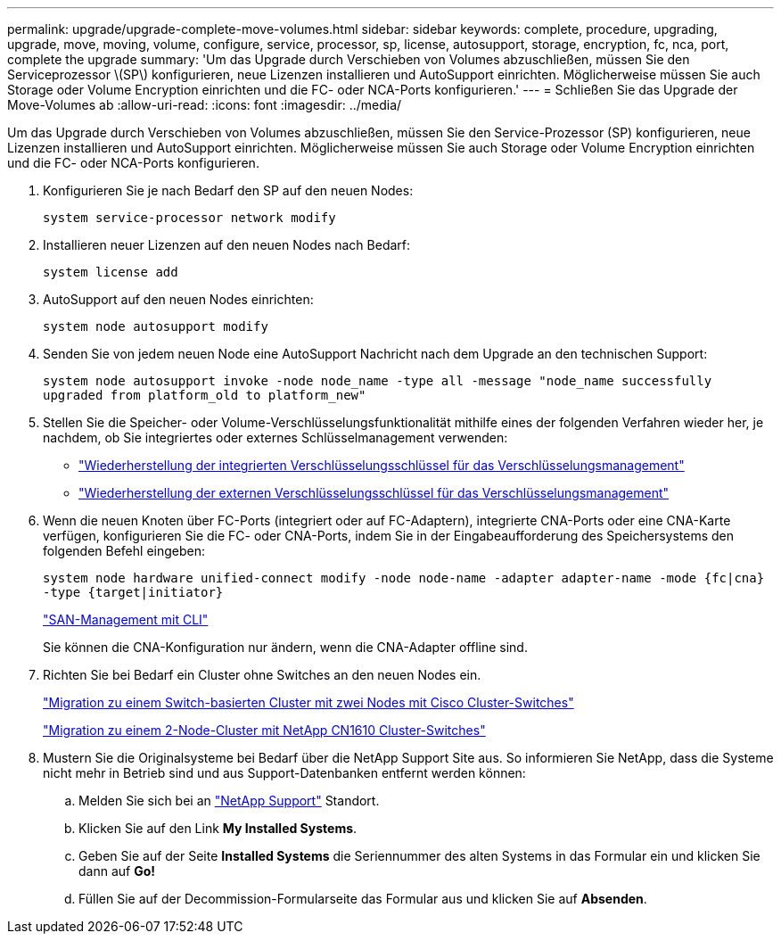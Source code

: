 ---
permalink: upgrade/upgrade-complete-move-volumes.html 
sidebar: sidebar 
keywords: complete, procedure, upgrading, upgrade, move, moving, volume, configure, service, processor, sp, license, autosupport, storage, encryption, fc, nca, port, complete the upgrade 
summary: 'Um das Upgrade durch Verschieben von Volumes abzuschließen, müssen Sie den Serviceprozessor \(SP\) konfigurieren, neue Lizenzen installieren und AutoSupport einrichten. Möglicherweise müssen Sie auch Storage oder Volume Encryption einrichten und die FC- oder NCA-Ports konfigurieren.' 
---
= Schließen Sie das Upgrade der Move-Volumes ab
:allow-uri-read: 
:icons: font
:imagesdir: ../media/


[role="lead"]
Um das Upgrade durch Verschieben von Volumes abzuschließen, müssen Sie den Service-Prozessor (SP) konfigurieren, neue Lizenzen installieren und AutoSupport einrichten. Möglicherweise müssen Sie auch Storage oder Volume Encryption einrichten und die FC- oder NCA-Ports konfigurieren.

. Konfigurieren Sie je nach Bedarf den SP auf den neuen Nodes:
+
`system service-processor network modify`

. Installieren neuer Lizenzen auf den neuen Nodes nach Bedarf:
+
`system license add`

. AutoSupport auf den neuen Nodes einrichten:
+
`system node autosupport modify`

. Senden Sie von jedem neuen Node eine AutoSupport Nachricht nach dem Upgrade an den technischen Support:
+
`system node autosupport invoke -node node_name -type all -message "node_name successfully upgraded from platform_old to platform_new"`

. Stellen Sie die Speicher- oder Volume-Verschlüsselungsfunktionalität mithilfe eines der folgenden Verfahren wieder her, je nachdem, ob Sie integriertes oder externes Schlüsselmanagement verwenden:
+
** link:https://docs.netapp.com/us-en/ontap/encryption-at-rest/restore-onboard-key-management-encryption-keys-task.html["Wiederherstellung der integrierten Verschlüsselungsschlüssel für das Verschlüsselungsmanagement"^]
** link:https://docs.netapp.com/us-en/ontap/encryption-at-rest/restore-external-encryption-keys-93-later-task.html["Wiederherstellung der externen Verschlüsselungsschlüssel für das Verschlüsselungsmanagement"^]


. Wenn die neuen Knoten über FC-Ports (integriert oder auf FC-Adaptern), integrierte CNA-Ports oder eine CNA-Karte verfügen, konfigurieren Sie die FC- oder CNA-Ports, indem Sie in der Eingabeaufforderung des Speichersystems den folgenden Befehl eingeben:
+
`system node hardware unified-connect modify -node node-name -adapter adapter-name -mode {fc|cna} -type {target|initiator}`

+
link:https://docs.netapp.com/us-en/ontap/san-admin/index.html["SAN-Management mit CLI"^]

+
Sie können die CNA-Konfiguration nur ändern, wenn die CNA-Adapter offline sind.

. Richten Sie bei Bedarf ein Cluster ohne Switches an den neuen Nodes ein.
+
https://library.netapp.com/ecm/ecm_download_file/ECMP1140536["Migration zu einem Switch-basierten Cluster mit zwei Nodes mit Cisco Cluster-Switches"^]

+
https://library.netapp.com/ecm/ecm_download_file/ECMP1140535["Migration zu einem 2-Node-Cluster mit NetApp CN1610 Cluster-Switches"^]

. Mustern Sie die Originalsysteme bei Bedarf über die NetApp Support Site aus. So informieren Sie NetApp, dass die Systeme nicht mehr in Betrieb sind und aus Support-Datenbanken entfernt werden können:
+
.. Melden Sie sich bei an https://mysupport.netapp.com/site/global/dashboard["NetApp Support"^] Standort.
.. Klicken Sie auf den Link *My Installed Systems*.
.. Geben Sie auf der Seite *Installed Systems* die Seriennummer des alten Systems in das Formular ein und klicken Sie dann auf *Go!*
.. Füllen Sie auf der Decommission-Formularseite das Formular aus und klicken Sie auf *Absenden*.



